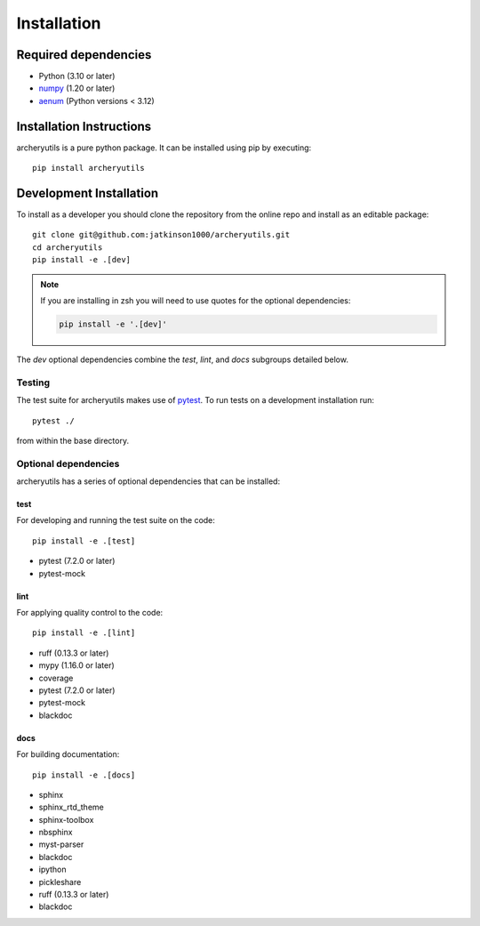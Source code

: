 .. _installing:

Installation
============

Required dependencies
---------------------

- Python (3.10 or later)
- `numpy <https://www.numpy.org/>`__ (1.20 or later)
- `aenum <https://pypi.org/project/aenum/>`__ (Python versions < 3.12)

.. _optional-dependencies:

Installation Instructions
-------------------------

archeryutils is a pure python package.
It can be installed using pip by executing::

    pip install archeryutils

Development Installation
------------------------

To install as a developer you should clone the repository from the online repo and
install as an editable package::

    git clone git@github.com:jatkinson1000/archeryutils.git
    cd archeryutils
    pip install -e .[dev]

.. note::
   If you are installing in zsh you will need to use quotes for the optional dependencies:

   .. code-block:: bash

      pip install -e '.[dev]'

The `dev` optional dependencies combine the `test`, `lint`, and `docs` subgroups
detailed below.

Testing
~~~~~~~

The test suite for archeryutils makes use of `pytest <https://docs.pytest.org/>`__.
To run tests on a development installation run::

    pytest ./

from within the base directory.

Optional dependencies
~~~~~~~~~~~~~~~~~~~~~

archeryutils has a series of optional dependencies that can be installed:

test
^^^^

For developing and running the test suite on the code::

    pip install -e .[test]

* pytest (7.2.0 or later)
* pytest-mock

lint
^^^^

For applying quality control to the code::

    pip install -e .[lint]

* ruff (0.13.3 or later)
* mypy (1.16.0 or later)
* coverage
* pytest (7.2.0 or later)
* pytest-mock
* blackdoc

docs
^^^^

For building documentation::

    pip install -e .[docs]

* sphinx
* sphinx_rtd_theme
* sphinx-toolbox
* nbsphinx
* myst-parser
* blackdoc
* ipython
* pickleshare
* ruff (0.13.3 or later)
* blackdoc
